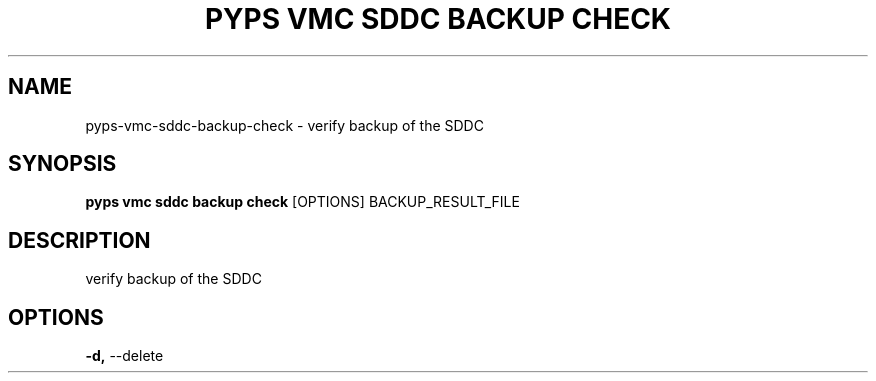 .TH "PYPS VMC SDDC BACKUP CHECK" "1" "2023-03-21" "1.0.0" "pyps vmc sddc backup check Manual"
.SH NAME
pyps\-vmc\-sddc\-backup\-check \- verify backup of the SDDC
.SH SYNOPSIS
.B pyps vmc sddc backup check
[OPTIONS] BACKUP_RESULT_FILE
.SH DESCRIPTION
verify backup of the SDDC
.SH OPTIONS
.TP
\fB\-d,\fP \-\-delete
.PP
